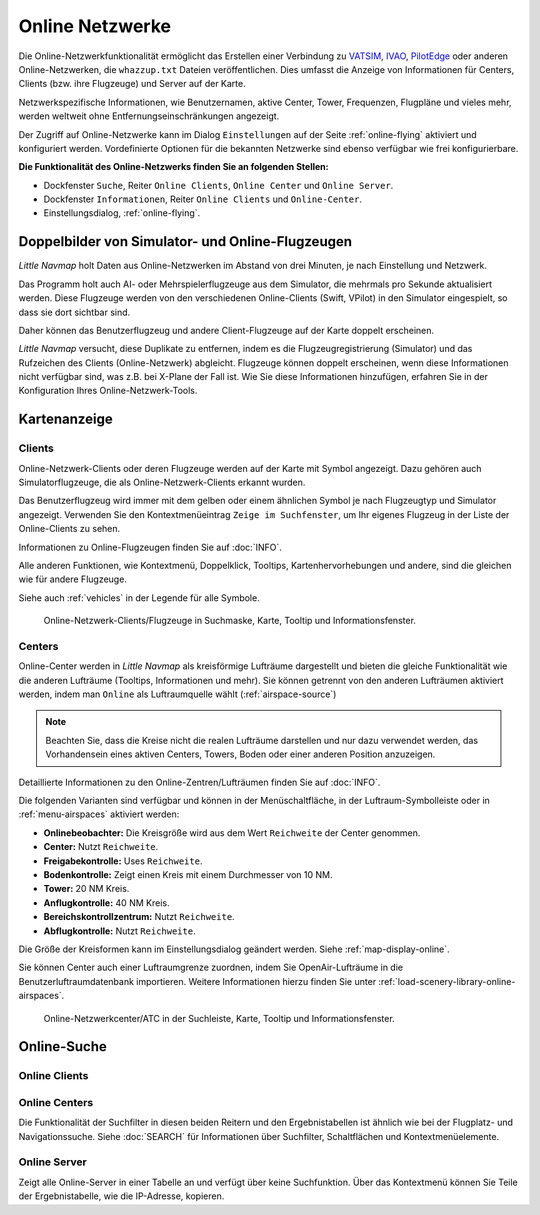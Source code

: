Online Netzwerke
----------------

Die Online-Netzwerkfunktionalität ermöglicht das Erstellen einer
Verbindung zu `VATSIM <https://www.vatsim.net>`__,
`IVAO <https://ivao.aero>`__,
`PilotEdge <https://www.pilotedge.net/>`__
oder anderen Online-Netzwerken, die ``whazzup.txt`` Dateien
veröffentlichen. Dies umfasst die Anzeige von Informationen für Centers,
Clients (bzw. ihre Flugzeuge) und Server auf der Karte.

Netzwerkspezifische Informationen, wie Benutzernamen, aktive
Center, Tower, Frequenzen, Flugpläne und vieles mehr, werden weltweit
ohne Entfernungseinschränkungen angezeigt.

Der Zugriff auf Online-Netzwerke kann im Dialog ``Einstellungen`` auf der
Seite :ref:`online-flying` aktiviert
und konfiguriert werden. Vordefinierte Optionen für die bekannten
Netzwerke sind ebenso verfügbar wie frei konfigurierbare.

**Die Funktionalität des Online-Netzwerks finden Sie an folgenden
Stellen:**

-  Dockfenster ``Suche``, Reiter ``Online Clients``,
   ``Online Center`` und ``Online Server``.
-  Dockfenster ``Informationen``, Reiter ``Online Clients`` und
   ``Online-Center``.
-  Einstellungsdialog, :ref:`online-flying`.

.. _online-networks-duplicates:

Doppelbilder von Simulator- und Online-Flugzeugen
~~~~~~~~~~~~~~~~~~~~~~~~~~~~~~~~~~~~~~~~~~~~~~~~~

*Little Navmap* holt Daten aus Online-Netzwerken im Abstand von drei
Minuten, je nach Einstellung und Netzwerk.

Das Programm holt auch AI- oder Mehrspielerflugzeuge aus dem Simulator,
die mehrmals pro Sekunde aktualisiert werden. Diese Flugzeuge werden
von den verschiedenen Online-Clients (Swift, VPilot) in den Simulator
eingespielt, so dass sie dort sichtbar sind.

Daher können das Benutzerflugzeug und andere Client-Flugzeuge auf der
Karte doppelt erscheinen.

*Little Navmap* versucht, diese Duplikate zu entfernen, indem es die
Flugzeugregistrierung (Simulator) und das Rufzeichen des Clients
(Online-Netzwerk) abgleicht. Flugzeuge können doppelt erscheinen, wenn
diese Informationen nicht verfügbar sind, was z.B. bei X-Plane der Fall ist.
Wie Sie diese Informationen hinzufügen, erfahren Sie in der
Konfiguration Ihres Online-Netzwerk-Tools.

.. _online-networks-mapdisplay:

Kartenanzeige
~~~~~~~~~~~~~

.. _online-networks-clients:

Clients
^^^^^^^

Online-Netzwerk-Clients oder deren Flugzeuge werden auf der Karte mit
|Online in Flight| Symbol angezeigt. Dazu gehören auch
Simulatorflugzeuge, die als Online-Netzwerk-Clients erkannt wurden.

Das Benutzerflugzeug wird immer mit dem gelben |Small GA| oder einem
ähnlichen Symbol je nach Flugzeugtyp und Simulator angezeigt. Verwenden
Sie den Kontextmenüeintrag ``Zeige im Suchfenster``, um Ihr eigenes
Flugzeug in der Liste der Online-Clients zu sehen.

Informationen zu Online-Flugzeugen finden Sie auf :doc:`INFO`.

Alle anderen Funktionen, wie Kontextmenü, Doppelklick, Tooltips,
Kartenhervorhebungen und andere, sind die gleichen wie für andere Flugzeuge.

Siehe auch :ref:`vehicles` in der Legende für alle Symbole.

.. figure:: ../images/online_aircraft.jpg

      Online-Netzwerk-Clients/Flugzeuge in Suchmaske, Karte,
      Tooltip und Informationsfenster.

.. _online-networks-centers:

Centers
^^^^^^^

Online-Center werden in *Little Navmap* als kreisförmige Lufträume
dargestellt und bieten die gleiche Funktionalität wie die anderen
Lufträume (Tooltips, Informationen und mehr). Sie können getrennt von
den anderen Lufträumen aktiviert werden, indem man ``Online`` als
Luftraumquelle wählt (:ref:`airspace-source`)

.. note::

      Beachten Sie, dass die Kreise nicht die realen Lufträume darstellen
      und nur dazu verwendet werden, das Vorhandensein eines aktiven Centers,
      Towers, Boden oder einer anderen Position anzuzeigen.

Detaillierte Informationen zu den Online-Zentren/Lufträumen finden Sie
auf :doc:`INFO`.

Die folgenden Varianten sind verfügbar und können in der Menüschaltfläche,
in der Luftraum-Symbolleiste oder in :ref:`menu-airspaces` aktiviert werden:

-  **Onlinebeobachter:** Die Kreisgröße wird aus dem Wert ``Reichweite`` der
   Center genommen.
-  **Center:** Nutzt ``Reichweite``.
-  **Freigabekontrolle:** Uses ``Reichweite``.
-  **Bodenkontrolle:** Zeigt einen Kreis mit einem Durchmesser von 10 NM.
-  **Tower:** 20 NM Kreis.
-  **Anflugkontrolle:** 40 NM Kreis.
-  **Bereichskontrollzentrum:** Nutzt ``Reichweite``.
-  **Abflugkontrolle:** Nutzt ``Reichweite``.

Die Größe der Kreisformen kann im Einstellungsdialog geändert
werden. Siehe :ref:`map-display-online`.

Sie können Center auch einer Luftraumgrenze zuordnen, indem Sie
OpenAir-Lufträume in die Benutzerluftraumdatenbank importieren. Weitere
Informationen hierzu finden Sie unter :ref:`load-scenery-library-online-airspaces`.

.. figure:: ../images/online_center.jpg

      Online-Netzwerkcenter/ATC in der Suchleiste, Karte,
      Tooltip und Informationsfenster.

.. _search-client:

Online-Suche
~~~~~~~~~~~~~~

Online Clients
^^^^^^^^^^^^^^^^^^^^^^^^^^^^^^^^^^^^^^

.. _search-center:

Online Centers
^^^^^^^^^^^^^^^^^^^^^^^^^^^^^^^^^^^^^^

Die Funktionalität der Suchfilter in diesen beiden Reitern und
den Ergebnistabellen ist ähnlich wie bei der Flugplatz- und
Navigationssuche. Siehe :doc:`SEARCH` für
Informationen über Suchfilter, Schaltflächen und Kontextmenüelemente.

.. _search-server:

Online Server
^^^^^^^^^^^^^^^^^^^^^^^^^^^^^^^^^^^^^^

Zeigt alle Online-Server in einer Tabelle an und verfügt über keine
Suchfunktion. Über das Kontextmenü können Sie Teile der Ergebnistabelle,
wie die IP-Adresse, kopieren.

.. |Online in Flight| image:: ../images/icon_aircraft_online.png
.. |Small GA| image:: ../images/icon_aircraft_small_user.png

